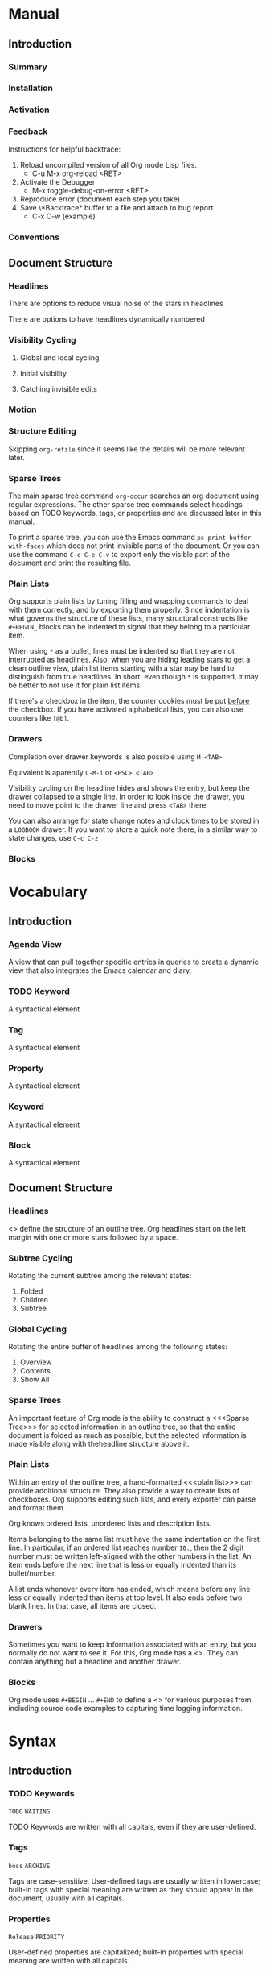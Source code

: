 
* Manual
** Introduction
*** Summary
*** Installation
*** Activation
*** Feedback
Instructions for helpful backtrace:
 1. Reload uncompiled version of all Org mode Lisp files.
    - C-u M-x org-reload <RET>
 2. Activate the Debugger
    - M-x toggle-debug-on-error <RET>
 3. Reproduce error (document each step you take)
 4. Save \*Backtrace* buffer to a file and attach to bug report
    - C-x C-w (example)
*** Conventions
** Document Structure
*** Headlines
There are options to reduce visual noise of the stars in headlines

There are options to have headlines dynamically numbered
*** Visibility Cycling
**** Global and local cycling
**** Initial visibility
**** Catching invisible edits
*** Motion
*** Structure Editing
Skipping ~org-refile~ since it seems like the details will be more
relevant later.
*** Sparse Trees
The main sparse tree command ~org-occur~ searches an org document
using regular expressions. The other sparse tree commands select
headings based on TODO keywords, tags, or properties and are discussed
later in this manual.

To print a sparse tree, you can use the Emacs command
~ps-print-buffer-with-faces~ which does not print invisible parts of
the document. Or you can use the command ~C-c C-e C-v~ to export only
the visible part of the document and print the resulting file.
*** Plain Lists
Org supports plain lists by tuning filling and wrapping commands to
deal with them correctly, and by exporting them properly. Since
indentation is what governs the structure of these lists, many
structural constructs like ~#+BEGIN_~ blocks can be indented to signal
that they belong to a particular item.

When using ~*~ as a bullet, lines must be indented so that they are
not interrupted as headlines. Also, when you are hiding leading stars
to get a clean outline view, plain list items starting with a star may
be hard to distinguish from true headlines. In short: even though ~*~
is supported, it may be better to not use it for plain list items.

If there's a checkbox in the item, the counter cookies must be put
_before_ the checkbox. If you have activated alphabetical lists, you
can also use counters like ~[@b]~.
*** Drawers
Completion over drawer keywords is also possible using ~M-<TAB>~

Equivalent is aparently ~C-M-i~ or ~<ESC> <TAB>~

Visibility cycling on the headline hides and shows the entry, but keep
the drawer collapsed to a single line. In order to look inside the
drawer, you need to move point to the drawer line and press ~<TAB>~
there.

You can also arrange for state change notes and clock times to be
stored in a ~LOGBOOK~ drawer. If you want to store a quick note there,
in a similar way to state changes, use ~C-c C-z~
*** Blocks
* Vocabulary
** Introduction
*** Agenda View
A view that can pull together specific entries in queries to create a
dynamic view that also integrates the Emacs calendar and diary.
*** TODO Keyword
A syntactical element
*** Tag
A syntactical element
*** Property
A syntactical element
*** Keyword
A syntactical element
*** Block
A syntactical element
** Document Structure
*** Headlines
<<<Headline>>> define the structure of an outline tree. Org headlines
start on the left margin with one or more stars followed by a space.
*** Subtree Cycling
Rotating the current subtree among the relevant states:
 1. Folded
 2. Children
 3. Subtree
*** Global Cycling
Rotating the entire buffer of headlines among the following states:
 1. Overview
 2. Contents
 3. Show All
*** Sparse Trees
An important feature of Org mode is the ability to construct a
<<<Sparse Tree>>> for selected information in an outline tree, so that
the entire document is folded as much as possible, but the selected
information is made visible along with theheadline structure above it.
*** Plain Lists
Within an entry of the outline tree, a hand-formatted <<<plain list>>>
can provide additional structure. They also provide a way to create
lists of checkboxes. Org supports editing such lists, and every
exporter can parse and format them.

Org knows ordered lists, unordered lists and description lists.

Items belonging to the same list must have the same indentation on the
first line. In particular, if an ordered list reaches number ~10.~,
then the 2 digit number must be written left-aligned with the other
numbers in the list. An item ends before the next line that is less or
equally indented than its bullet/number.

A list ends whenever every item has ended, which means before any line
less or equally indented than items at top level. It also ends before
two blank lines. In that case, all items are closed.
*** Drawers
Sometimes you want to keep information associated with an entry, but
you normally do not want to see it. For this, Org mode has a
<<<drawer>>>. They can contain anything but a headline and another
drawer.
*** Blocks
Org mode uses ~#+BEGIN~ ... ~#+END~ to define a <<<Block>>> for
various purposes from including source code examples to capturing time
logging information.
* Syntax
** Introduction
*** TODO Keywords
~TODO~
~WAITING~

TODO Keywords are written with all capitals, even if they are
user-defined.
*** Tags
~boss~
~ARCHIVE~

Tags are case-sensitive. User-defined tags are usually written in
lowercase; built-in tags with special meaning are written as they
should appear in the document, usually with all capitals.
*** Properties
~Release~
~PRIORITY~

User-defined properties are capitalized; built-in properties with
special meaning are written with all capitals.
*** Keywords and Blocks
~TITLE~
~BEGIN~ ... ~END~

Keywords and blocks are written in uppercase to enhance their
readability, but you can use lowercase in your Org files.
** Document Structure
*** Headlines
#+BEGIN_SRC org
  ,* Top level headline
  ,** Second level
  ,*** Third level
  ,some text
  ,*** Third level
  ,more text
  ,* Another top level headline
#+END_SRC

*** Unordered List
#+BEGIN_SRC org
  - Example Item 1
  - Example Item 2

  + Other unordered start 1
  + Other unordered start 2

  * Another unordered list 1
  * Another unordered list 2
#+END_SRC

*** Ordered List
#+BEGIN_SRC org
  1. Ordered List Item 1
  2. Ordered List Item 2
  3. Ordered List Item 3

  1) Other Format Item 1
  2) Other Format Item 2

  1. [@20] This item will start at 20
  2. And so this item will number with 21
#+END_SRC

*** Description List
#+BEGIN_SRC org
  - Example :: this is an example of how maybe defining a vocab word
    might look in a description list
  - Triangle :: A 2d shape with 3 straight sides
#+END_SRC

*** Drawers
Drawers look like this:
#+BEGIN_SRC org
  ,** This is a headline
  Still outside the drawer
  :DRAWERNAME:
  This is inside the drawer.
  :END:
  After the drawer
#+END_SRC

*** Blocks
Blocks look like this:
#+BEGIN_SRC org
  Outside of block
  ,#+BEGIN_KEYWORD
    Inside of block

    Please note that the "keyword" can be any word as long as the
    begin and end matches. Some keywords appear to be special. Known
    special keywords are
    - EXAMPLE
    - SRC
  ,#+END_KEYWORD
  After the block
#+END_SRC

* Subject
** Introduction
*** Bug Report
Anything relating to creating a bug report of an org mode session.
*** Org-Buffer
Relating to a buffer that has org-mode turned on.
** Document Structure
*** Headline
Relating to a headline in org-mode
*** Subtree
Anything relating to a headline and all sub headlines branching from
it.
*** Org-Text
Anything relating to any and all text in an Org-Mode enabled buffer.
*** Org-Goto
Anything relating to the command, context, and theoretical mode that
is started when you use the command ~org-goto~
*** Sparse-Tree
Anything related to the creation, navigation and general information
about a Sparse Tree
*** List-Like
Anything relating to all the features that are list like so headings,
plain lists, or tables
*** Todo
Anything relating to the Todo feature that you can use with
headlines.
*** Plain-List
Anything relating to a plain list
*** Drawer
Anything relating to a drawer
*** State-Change
Anything relating to the various ways you can indicate an update or
time stamp a headline in org mode.
*** Block
Anything relating to a Block.
* File Additions
** Introduction
*** Force org mode in Emacs
To turn on Org mode in a file that does not have the extension
'~.org~', make the first line of a file look like this:
#+BEGIN_SRC org
  #    -*- mode: org -*-
#+END_SRC

Which selects Org mode for this buffer no matter what the file's name
is.
** Document Structure
*** Initial Visibility
You can define what the initial global visibility should be for an Org
Buffer on a per-file basis by adding one of the following lines
anywhere in the buffer.
#+BEGIN_SRC org
  ,#+STARTUP: overview
  ,#+STARTUP: content
  ,#+STARTUP: showall
  ,#+STARTUP: show2levels
  ,#+STARTUP: show3levels
  ,#+STARTUP: show4levels
  ,#+STARTUP: show5levels
  ,#+STARTUP: showeverything
#+END_SRC

*** Block Visibility
You can define the visibility of blocks on a per-file basis with
#+BEGIN_SRC org
  ,#+STARTUP: hideblocks
  ,#+STARTUP: showblocks
#+END_SRC

* Modes
* Contexts
** Introduction
*** org-buffer
Indicates commands that work anywhere inside of a buffer where org
mode is turned on.
** Document Structure
*** headline
Any command that only works if point is currently on an org headline.
*** not-table
Any command that is valid anywhere in an org buffer except if it is in
a table.
*** not-list
Any command that is valid anywhere in an org buffer except if it is in
a list
*** sparse-tree
Any command that is valid only after a command that creates a sparse
tree.
*** agenda
Any command that is valid in a buffer displaying an agenda-view
(unsure of exact mode name yet)
*** subtree
Any command that is executed within a subtree in an Org Buffer. This
should be most places in an Org Buffer except for the very top of a
file before the first headline.
*** org-goto
Any command that is executed after the ~org-goto~ command
*** empty-headline
Any command that is executed on a headline that currently only has the
asterisks without any text for the headline.
*** plain-list
Any command that act on items when point is in the first line of an
item-the line with the bullet or number.
*** unfin-drawer
Any command that act when point is in a position as if you are in the
middle of creating a drawer. An "unfinished drawer".
* Commands
** Introduction
*** org-submit-bug-report                                            :inform:
:PROPERTIES:
:Subject:  Bug Report
:Context:  org-buffer
:Description: Puts relevant version information into mail buffer
:Importance: 3
:END:
 - Subject :: Bug Report
 - Function :: inform
 - Context :: org-buffer
 - Description :: Puts relevant version information into mail buffer
 - Importance :: 3
*** org-reload                                                        :start:
:PROPERTIES:
:Subject:  Org-Buffer
:Context:  org-buffer
:Description: Reload all Org Lisp files
:Argument: prefix
:Importance: 3
:END:
 - Subject :: Org-Buffer
 - Function :: start
 - Context :: org-buffer
 - Description :: Reload all Org Lisp files
 - Argument :: plain
 - Importance :: 3
** Document Structure
*** org-cycle                                                         :style:
:PROPERTIES:
:Binding:  <TAB>
:Subject:  Headline
:Context:  headline
:Description: Cycle through headline visibility options
:Importance: 1
:END:
 - Binding :: <TAB>
 - Subject :: Headline
 - Function :: style
 - Context :: headline
 - Description :: Cycle through headline visibility options
 - Importance :: 1
*** org-global-cycle                                                  :style:
:PROPERTIES:
:Binding:  S-<TAB>
:Subject:  Headline
:Context:  not-table
:Description: Rotate the entire buffer among the global states
:Importance: 2
:END:
 - Binding :: S-<TAB>
 - Subject :: Headline
 - Function :: style
 - Context :: not-table
 - Description :: Rotate the entire buffer among the global states
 - Importance :: 2
 - Argument :: numeric

When called with a numeric prefix argument N, view contents only up to
headlines of level N.
*** org-global-cycle                                                  :style:
:PROPERTIES:
:Binding:  C-u <TAB>
:Subject:  Headline
:Context:  headline
:Description: Rotate the entire buffer among the global states
:Importance: 3
:END:
 - Binding :: C-u <TAB>
 - Subject :: Headline
 - Function :: style
 - Context :: not-list
 - Description :: Rotate the entire buffer among the global states
 - Importance :: 3
*** org-set-startup-visibility                                        :style:
:PROPERTIES:
:Binding:  C-u C-u <TAB>
:Subject:  Headline
:Context:  org-buffer
:Description: Switch back to the startup visibility of the buffer
:Importance: 2
:END:
 - Binding :: C-u C-u <TAB>
 - Subject :: Headline
 - Function :: style
 - Context :: org-buffer
 - Description :: Switch back to the startup visibility of the buffer
 - Importance :: 2
*** outline-show-all                                                  :style:
:PROPERTIES:
:Binding:  C-u C-u C-u <TAB>
:Subject:  Headline
:Context:  org-buffer
:Description: Show all, including drawers
:Importance: 4
:END:
 - Binding :: C-u C-u C-u <TAB>
 - Subject :: Headline
 - Function :: style
 - Context :: org-buffer
 - Description :: Show all, including drawers
 - Importance :: 4
*** org-reveal                                                       :inform:
:PROPERTIES:
:Binding:  C-c C-r
:Subject:  Subtree
:Context:  sparse-tree
:Description: Reveal subtree of headline in sparse tree
:Importance: 4
:END:
 - Binding :: C-c C-r
 - Subject :: Headline
 - Function :: inform
 - Context :: sparse-tree
 - Description :: Reveal hierarchy of headline in sparse tree
 - Importance :: 4

Reveal context around point, showing the current entry, the following
headline and the hierarchy above.
*** org-reveal                                                       :inform:
:PROPERTIES:
:Binding:  C-c C-r
:Subject:  Subtree
:Context:  sparse-tree
:Description: Reveal subtree of headline in sparse tree
:Importance: 4
:END:
 - Binding :: C-c C-r
 - Subject :: Headline
 - Function :: inform
 - Context :: agenda
 - Description :: Reveal tree path of headline in sparse tree
 - Importance :: 4

Reveal context around point, showing the current entry, the following
headline and the hierarchy above.
*** outline-show-branches                                            :inform:
:PROPERTIES:
:Binding:  C-c C-k
:Subject:  Subtree
:Context:  headline
:Description: Expose all the headlines of the subtree, not body
:Importance: 3
:END:
 - Binding :: C-c C-k
 - Subject :: Subtree
 - Function :: inform
 - Context :: subtree
 - Description :: Expose all the headlines of the subtree, not body
 - Importance :: 3
*** outline-show-children                                            :inform:
:PROPERTIES:
:Binding:  C-c <TAB>
:Subject:  Subtree
:Context:  subtree
:Description: Expose all direct chilren of the subtree
:Importance: 3
:Argument: numeric
:END:
 - Binding :: C-c <TAB>
 - Subject :: Subtree
 - Function :: inform
 - Context :: subtree
 - Description :: Expose all direct chilren of the subtree
 - Importance :: 3
 - Argument :: numeric

With a numeric prefix argument N, expose all children down to level
N.
*** org-tree-to-indirect-buffer                           :inform:edit:style:
:PROPERTIES:
:Binding:  C-c C-x b
:Subject:  Subtree
:Context:  subtree
:Description: Show the current subtree in an indirect buffer
:Importance: 5
:Argument: numeric, plain
:END:
 - Binding :: C-c C-x b
 - Subject :: Subtree
 - Function :: inform:edit:style:
 - Context :: subtree
 - Description :: Show the current subtree in an indirect buffer
 - Importance :: 5
 - Argument :: numeric, plain

With a numeric prefix argument N, go up to level N and then take that
tree. If N is negative then go up that many levels. With a plain
argument, do not remove the previously used indirect buffer.
*** org-copy-visible                                               :remember:
:PROPERTIES:
:Binding:  C-c C-x v
:Subject:  Org-Text
:Context:  region
:Description: Copy the _visible_ text in region into kill ring
:Importance: 2
:END:
 - Binding :: C-c C-x v
 - Subject :: Org-Text
 - Function :: remember
 - Context :: region
 - Description :: Copy the _visible_ text in region into kill ring
 - Importance :: 2
*** org-set-startup-visibility                                        :style:
:PROPERTIES:
:Binding:  C-u C-u <TAB>
:Subject:  Headline
:Context:  org-buffer
:Description: Switch back to startup visibility of org buffer
:Importance: 2
:END:
 - Binding :: C-u C-u <TAB>
 - Subject :: Headline
 - Function :: style
 - Context :: org-buffer
 - Description :: Switch back to startup visibility of org buffer
 - Importance :: 2
*** org-next-visible-heading                                            :nav:
:PROPERTIES:
:Binding:  C-c C-n
:Subject:  Headline
:Context:  org-buffer
:Description: Next headline
:Importance: 1
:END:
 - Binding :: C-c C-n
 - Subject :: Headline
 - Function :: nav
 - Context :: org-buffer
 - Description :: Next headline
 - Importance :: 1
*** org-previous-visible-heading                                        :nav:
:PROPERTIES:
:Binding:  C-c C-p
:Subject:  Headline
:Context:  org-buffer
:Description: Previous headline
:Importance: 1
:END:
 - Binding :: C-c C-p
 - Subject :: Headline
 - Function :: nav
 - Context :: org-buffer
 - Description :: Previous headline
 - Importance :: 1
*** org-forward-heading-same-level                                      :nav:
:PROPERTIES:
:Binding:  C-c C-f
:Subject:  Headline
:Context:  org-buffer
:Description: Next headline same level
:Importance: 1
:END:
 - Binding :: C-c C-f
 - Subject :: Headline
 - Function :: nav
 - Context :: org-buffer
 - Description :: Next headline same level
 - Importance :: 1
*** org-backward-heading-same-level                                     :nav:
:PROPERTIES:
:Binding:  C-c C-b
:Subject:  Headline
:Context:  org-buffer
:Description: Previous headline same level
:Importance: 1
:END:
 - Binding :: C-c C-b
 - Subject :: Headline
 - Function :: nav
 - Context :: org-buffer
 - Description :: Previous headline same level
 - Importance :: 1
*** outline-up-heading                                                  :nav:
:PROPERTIES:
:Binding:  C-c C-u
:Subject:  Headline
:Context:  org-buffer
:Description: Backward to higher level headline
:Importance: 1
:END:
 - Binding :: C-c C-u
 - Subject :: Headline
 - Function :: nav
 - Context :: org-buffer
 - Description :: Backward to higher level headline
 - Importance :: 1
*** org-goto                                                          :start:
:PROPERTIES:
:Binding:  C-c C-j
:Subject:  Org-Goto
:Context:  org-buffer
:Description: Jump without changing current outline visibility
:Importance: 3
:END:
 - Binding :: C-c C-j
 - Subject :: Org-Goto
 - Function :: start
 - Context :: org-buffer
 - Description :: Jump without changing current outline visibility
 - Importance :: 3

After command, if variable ~org-goto-auto-isearch~ is turned on
(default) then typing any visible character will start an isearch in
the file for where to go
*** OG Cycle Visibility                                               :style:
:PROPERTIES:
:Binding:  <TAB>
:Subject:  Headline
:Context:  org-goto
:Description: Cycle visibility
:Importance: 3
:END:
 - Binding :: <TAB>
 - Subject :: Headline
 - Function :: style
 - Context :: org-goto
 - Description :: Cycle visibility
 - Importance :: 3
*** OG Next Visible Headline                                            :nav:
:PROPERTIES:
:Binding:  <DOWN>
:Subject:  Headling
:Context:  org-goto
:Description: Next visible headline
:Importance: 3
:END:
 - Binding :: <DOWN>
 - Subject :: Headling
 - Function :: nav
 - Context :: org-goto
 - Description :: Next visible headline
 - Importance :: 3
*** OG Prev Visible Headline                                            :nav:
:PROPERTIES:
:Binding:  <UP>
:Subject:  Headline
:Context:  org-goto
:Description: Previous visible headline
:Importance: 3
:END:
 - Binding :: <UP>
 - Subject :: Headline
 - Function :: nav
 - Context :: org-goto
 - Description :: Previous visible headline
 - Importance :: 3
*** OG Select Location                                                  :nav:
:PROPERTIES:
:Binding:  <RET>
:Subject:  Headline
:Context:  org-goto
:Description: Select this location
:Importance: 3
:END:
 - Binding :: <RET>
 - Subject :: Headline
 - Function :: nav
 - Context :: org-goto
 - Description :: Select this location
 - Importance :: 3
*** OG Sparse Tree                                                    :start:
:PROPERTIES:
:Binding:  /
:Subject:  Sparse-Tree
:Context:  org-goto
:Description: Do a Sparse-tree search
:Importance: 4
:END:
 - Binding :: /
 - Subject :: Sparse-Tree
 - Function :: start
 - Context :: org-goto
 - Description :: Do a Sparse-tree search
 - Importance :: 4
*** OG Next Visible Headline                                            :nav:
:PROPERTIES:
:Binding:  n
:Subject:  Headline
:Context:  org-goto
:Description: Next visible headline
:Importance: 4
:END:
 - Binding :: n
 - Subject :: Headline
 - Function :: nav
 - Context :: org-goto
 - Description :: Next visible headline
 - Importance :: 4

Works if you turn off variable ~org-goto-auto-isearch~
*** OG Prev Visible Headline                                            :nav:
:PROPERTIES:
:Binding:  p
:Subject:  Headline
:Context:  org-goto
:Description: Previous visible headline
:Importance: 4
:END:
 - Binding :: p
 - Subject :: Headline
 - Function :: nav
 - Context :: org-goto
 - Description :: Previous visible headline
 - Importance :: 4

Works if you turn off variable ~org-goto-auto-isearch~
*** OG Next Headline Same                                               :nav:
:PROPERTIES:
:Binding:  f
:Subject:  Headline
:Context:  org-goto
:Description: Next headline same level
:Importance: 4
:END:
 - Binding :: f
 - Subject :: Headline
 - Function :: nav
 - Context :: org-goto
 - Description :: Next headline same level
 - Importance :: 4

Works if you turn off variable ~org-goto-auto-isearch~
*** OG Prev Headline Same                                               :nav:
:PROPERTIES:
:Binding:  b
:Subject:  Headline
:Context:  org-goto
:Description: Previous headline same level
:Importance: 4
:END:
 - Binding :: b
 - Subject :: Headline
 - Function :: nav
 - Context :: org-goto
 - Description :: Previous headline same level
 - Importance :: 4

Works if you turn off variable ~org-goto-auto-isearch~
*** OG Headline Up                                                      :nav:
:PROPERTIES:
:Binding:  u
:Subject:  Headline
:Context:  org-goto
:Description: One level up
:Importance: 4
:END:
 - Binding :: u
 - Subject :: Headline
 - Function :: nav
 - Context :: org-goto
 - Description :: One level up
 - Importance :: 4

Works if you turn off variable ~org-goto-auto-isearch~
*** OG Digit                                                          :style:
:PROPERTIES:
:Binding:  0 <THRU> 9
:Subject:  Command
:Context:  org-goto
:Description: Digit argument
:Importance: 5
:END:
 - Binding :: 0 <THRU> 9
 - Subject :: Command
 - Function :: style
 - Context :: org-goto
 - Description :: Digit argument
 - Importance :: 5

Works if you turn off variable ~org-goto-auto-isearch~
*** OG Quit                                                            :stop:
:PROPERTIES:
:Binding:  q
:Subject:  Org-Goto
:Context:  org-goto
:Description: quit
:Importance: 3
:END:
 - Binding :: q
 - Subject :: Org-Goto
 - Function :: stop
 - Context :: org-goto
 - Description :: quit
 - Importance :: 3

Works if you turn off variable ~org-goto-auto-isearch~
*** org-meta-return                                                     :add:
:PROPERTIES:
:Binding:  M-<RET>
:Subject:  List-Like
:Context:  org-buffer
:Description: Insert a new headline, item or row
:Importance: 1
:Argument: plain, double
:END:
 - Binding :: M-<RET>
 - Subject :: List-Like
 - Function :: add
 - Context :: org-buffer
 - Description :: Insert a new headline, item or row
 - Importance :: 1
 - Argument :: plain, double

If the command is used at the _beginning_ of a line, and if there is a
headline or a plain list item at point, the new headline/item is created
_before_ the current line. When used at the beginning of a regular
line of text, turn that line into a headline.

When this command is used in the middle of a line, the line is split
and the rest of the line becomes the new item or headline. If you do
not want the line to be split, customize ~org-M-RET-may-split-line~

Calling the command with a plain prefix unconditionally inserts a new
headline at the end of the current subtree, thus preserving its
contents. With a double prefix, the new headline is created at the end
of the parent subtree instead.
*** org-insert-heading-respect-content                                  :add:
:PROPERTIES:
:Binding:  C-<RET>
:Subject:  Headline
:Context:  org-buffer
:Description: Insert a new headline at end of current subtree
:Importance: 1
:END:
 - Binding :: C-<RET>
 - Subject :: Headline
 - Function :: add
 - Context :: org-buffer
 - Description :: Insert a new headline at end of current subtree
 - Importance :: 1
*** org-insert-todo-heading                                             :add:
:PROPERTIES:
:Binding:  M-S-<RET>
:Subject:  Todo
:Context:  org-buffer
:Description: Insert new TODO entry at same current level
:Importance: 3
:END:
 - Binding :: M-S-<RET>
 - Subject :: Todo
 - Function :: add
 - Context :: org-buffer
 - Description :: Insert new TODO entry at same current level
 - Importance :: 3

See also the variable ~org-treat-insert-todo-heading-as-state-change~
*** org-insert-todo-heading-respect-content                             :add:
:PROPERTIES:
:Binding:  C-S-<RET>
:Subject:  Todo
:Context:  org-buffer
:Description: Insert new Todo with same as current level
:Importance: 3
:END:
 - Binding :: C-S-<RET>
 - Subject :: Todo
 - Function :: add
 - Context :: org-buffer
 - Description :: Insert new Todo with same as current level
 - Importance :: 3
*** org-cycle                                                          :edit:
:PROPERTIES:
:Binding:  <TAB>
:Subject:  Headline
:Context:  empty-headline
:Description: When empty, change headline level
:Importance: 1
:END:
 - Binding :: <TAB>
 - Subject :: Headline
 - Function :: edit
 - Context :: empty-headline
 - Description :: When empty, change headline level
 - Importance :: 1

In a new entry with no text yet, the first ~<TAB>~ demotes the entry
to become a child of the previous one. The next ~<TAB>~ makes it a
parent, and so on, all the way to top level. Yet another ~<TAB>~, and
you are back to the initial level.
*** org-do-promote                                                :edit:move:
:PROPERTIES:
:Binding:  M-<LEFT>
:Subject:  Headline
:Context:  not-table
:Description: Promote current heading by one level
:Importance: 1
:END:
 - Binding :: M-<LEFT>
 - Subject :: Headline
 - Function :: edit:move
 - Context :: headline
 - Description :: Promote current heading by one level
 - Importance :: 1

When there is an active region-i.e., when Transient Mark mode is
active-promotion and demotion work on all headlines in the region. To
select a region of headlines, it is best to place both point and mark
at the beginning of a line, mark at the beginning of the first
headline, and point at the line just after the last headline to change
*** org-do-demote                                                 :edit:move:
:PROPERTIES:
:Binding:  M-<RIGHT>
:Subject:  Headline
:Context:  headline
:Description: Demote current headling by one level
:Importance: 1
:END:
 - Binding :: M-<RIGHT>
 - Subject :: Headline
 - Function :: edit:move
 - Context :: headline
 - Description :: Demote current headling by one level
 - Importance :: 1

When there is an active region-i.e., when Transient Mark mode is
active-promotion and demotion work on all headlines in the region. To
select a region of headlines, it is best to place both point and mark
at the beginning of a line, mark at the beginning of the first
headline, and point at the line just after the last headline to change
*** org-promote-subtree                                           :edit:move:
:PROPERTIES:
:Binding:  M-S-<LEFT>
:Subject:  Subtree
:Context:  subtree
:Description: Promote current subtree one level
:Importance: 1
:END:
 - Binding :: M-S-<LEFT>
 - Subject :: Subtree
 - Function :: edit:move
 - Context :: subtree
 - Description :: Promote current subtree one level
 - Importance :: 1
*** org-demote-subtree                                            :edit:move:
:PROPERTIES:
:Binding:  M-S-<RIGHT>
:Subject:  Subtree
:Context:  subtree
:Description: Demote current subtree one level
:Importance: 1
:END:
 - Binding :: M-S-<RIGHT>
 - Subject :: Subtree
 - Function :: edit:move
 - Context :: subtree
 - Description :: Demote current subtree one level
 - Importance :: 1
*** org-move-subtree-up                                                :move:
:PROPERTIES:
:Binding:  M-<UP>
:Subject:  Subtree
:Context:  subtree
:Description: Move subtree up
:Importance: 1
:END:
 - Binding :: M-<UP>
 - Subject :: Subtree
 - Function :: move
 - Context :: subtree
 - Description :: Move subtree up
 - Importance :: 1

I.e., swap with previous subtree of same level
*** org-move-subtree-down                                              :move:
:PROPERTIES:
:Binding:  M-<DOWN>
:Subject:  Subtree
:Context:  subtree
:Description: Move subtree down
:Importance: 1
:END:
 - Binding :: M-<DOWN>
 - Subject :: Subtree
 - Function :: move
 - Context :: subtree
 - Description :: Move subtree down
 - Importance :: 1

I.e., swap with next subtree of same level.
*** org-mark-subtree                                                   :mark:
:PROPERTIES:
:Binding:  C-c @
:Subject:  Subtree
:Context:  subtree
:Description: Mark subtree at point
:Importance: 2
:END:
 - Binding :: C-c @
 - Subject :: Subtree
 - Function :: mark
 - Context :: subtree
 - Description :: Mark subtree at point
 - Importance :: 2

Hitting repeatedly marks subsequent subtrees of the same level as the
marked subtree.
*** org-cut-subtree                                         :delete:remember:
:PROPERTIES:
:Binding:  C-c C-x C-w
:Subject:  Subtree
:Context:  subtree
:Description: Kill subtree
:Importance: 2
:Argument: numeric
:END:
 - Binding :: C-c C-x C-w
 - Subject :: Subtree
 - Function :: delete:remember
 - Context :: subtree
 - Description :: Kill subtree
 - Importance :: 2
 - Argument :: numeric

I.e., remove it from buffer but save in kill ring. With a numeric
prefix argument N, kill N sequential subtrees
*** org-copy-subtree                                               :remember:
:PROPERTIES:
:Binding:  C-c C-x M-w
:Subject:  Subtree
:Context:  subtree
:Description: Copy subtree to kill ring
:Importance: 2
:Argument: numeric
:END:
 - Binding :: C-c C-x M-w
 - Subject :: Subtree
 - Function :: remember
 - Context :: subtree
 - Description :: Copy subtree to kill ring
 - Importance :: 2
 - Argument :: numeric

With a numeric prefix argument N, copy the N sequential subtrees.
*** org-paste-subtree                                                :recall:
:PROPERTIES:
:Binding:  C-c C-x C-y
:Subject:  Subtree
:Context:  subtree
:Description: Yank subtree from kill ring
:Importance: 2
:Argument: numeric
:END:
 - Binding :: C-c C-x C-y
 - Subject :: Subtree
 - Function :: recall
 - Context :: subtree
 - Description :: Yank subtree from kill ring
 - Importance :: 2
 - Argument :: numeric

This does modify the level of the subtree to make sure the tree fits
in nicely at the yank position. The yank level can also be specified
with a numeric prefix argument, or by yanking after a headline marker
like '****'.
*** org-yank                                                         :recall:
:PROPERTIES:
:Binding:  C-y
:Subject:  Subtree
:Context:  org-buffer
:Description: yanks text and can be clever about subtrees
:Importance: 1
:Argument: plain
:END:
 - Binding :: C-y
 - Subject :: Subtree
 - Function :: recall
 - Context :: org-buffer
 - Description :: yanks text and can be clever about subtrees
 - Importance :: 1
 - Argument :: plain

Depending on the variables ~org-yank-adjusted-subtrees~ and
~org-yank-folded-subtrees~, Org's internal ~yank~ command pastes
subtrees folded and in a clever way, using the same command as
~org-paste-subtree~. With the default settings, no level adjustment
takes place, but the yanked tree is folded unless doing so would
swallow text previously visible. Any prefix argument to this command
forces a normal ~yank~ to be executed, with the prefix passed along. A
good way to force a normal yank is ~C-u C-y~. If you use ~yank-pop~
after a yank, it yanks previous kill items plainly, without adjustment
and folding.
*** org-clone-subtree-with-time-shift                            :recall:add:
:PROPERTIES:
:Binding:  C-c C-x c
:Subject:  Subtree
:Context:  subtree
:Description: Clone subtree by making sibling copies
:Importance: 2
:Argument: plain
:END:
 - Binding :: C-c C-x c
 - Subject :: Subtree
 - Function :: recall:add
 - Context :: subtree
 - Description :: Clone subtree by making sibling copies
 - Importance :: 2
 - Argument :: plain

Clone a subtree by making a number of sibling copies of it. You are
prompted for the number of copies to make, and you can also specify if
any timestamps in the entry should be shifted. This can be useful, for
example, to create a number of tasks related to a series of lectures
to prepare. For more details, see the docstring of this command.

To disable timestamp shift, you can call the function with a plain
argument.
*** org-sort                                                      :edit:move:
:PROPERTIES:
:Binding:  C-c ^
:Subject:  Subtree
:Context:  subtree
:Description: Sort immediate children of current headline
:Importance: 2
:Argument: plain
:END:
 - Binding :: C-c ^
 - Subject :: Subtree
 - Function :: edit:move
 - Context :: subtree
 - Description :: Sort immediate children of current headline
 - Importance :: 2
 - Argument :: plain

Sort same-level entries. When there is an active region, all entries
in the region are sorted. Otherwise the children of the current
headline are sorted. The command prompts for the sorting method, which
can be alphabetically, numerically, by time-first timestamp with
active preferred, creation time, scheduled time, deadline time-by
priority, by TODO Keyword-in the sequence the keywords have been
defined in the setup-or by the value of a property. Reverse sorting is
possible as well. You can also supply your own functions to extract
the sorting key. With a plain prefix, sorting is case-sensitive.
*** org-narrow-to-subtree                                             :style:
:PROPERTIES:
:Binding:  C-x n s
:Subject:  Subtree
:Context:  subtree
:Description: Narrow buffer to current subtree
:Importance: 4
:END:
 - Binding :: C-x n s
 - Subject :: Subtree
 - Function :: style
 - Context :: subtree
 - Description :: Narrow buffer to current subtree
 - Importance :: 4
*** org-narrow-to-block                                               :style:
:PROPERTIES:
:Binding:  C-x n b
:Subject:  Block
:Context:  block
:Description: Narrow buffer to current block
:Importance: 5
:END:
 - Binding :: C-x n b
 - Subject :: Block
 - Function :: style
 - Context :: block
 - Description :: Narrow buffer to current block
 - Importance :: 5
*** widen                                                              :stop:
:PROPERTIES:
:Binding:  C-x n w
:Subject:  Narrow
:Context:  narrow
:Description: Widen buffer to remove narrowing
:Importance: 3
:END:
 - Binding :: C-x n w
 - Subject :: Narrow
 - Function :: stop
 - Context :: narrow
 - Description :: Widen buffer to remove narrowing
 - Importance :: 3
*** org-toggle-heading                                           :start:stop:
:PROPERTIES:
:Binding:  C-c *
:Subject:  Headline
:Context:  org-buffer
:Description: Turn normal line into headline or vice versa
:Importance: 2
:END:
 - Binding :: C-c *
 - Subject :: Headline
 - Function :: start:stop
 - Context :: org-buffer
 - Description :: Turn normal line into headline or vice versa
 - Importance :: 2

Turn a normal line or plain list item into a headline-so that it
becomes a subheading at its location. Also turn a headline into a
normal line by removing the stars. If there is an active region, turn
all lines in the region into headlines. If the first line in the
region was an item, turn only the item lines into headlines. Finally,
if the first line is a headline, remove the stars from all headlines
in the region.
*** org-sparse-tree                                                   :start:
:PROPERTIES:
:Binding:  C-c /
:Subject:  Sparse Tree
:Context:  org-buffer
:Description: prompts to select sparse tree command
:Importance: 3
:END:
 - Binding :: C-c /
 - Subject :: Sparse Tree
 - Function :: start
 - Context :: org-buffer
 - Description :: prompts to select sparse tree command
 - Importance :: 3
*** org-occur                                                          :edit:
:PROPERTIES:
:Binding:  C-c / r OR C-c / /
:Subject:  Sparse Tree
:Context:  org-buffer
:Description: sparse tree via regex
:Importance: 3
:Argument: plain
:END:
 - Binding :: C-c / r OR C-c / /
 - Subject :: Sparse Tree
 - Function :: edit
 - Context :: org-buffer
 - Description :: sparse tree via regex
 - Importance :: 3
 - Argument :: plain

Prompts for a regexp and shows a sparse tree with all matches. If the
match is in a headline, the headline is made visible. If the match is
in the body of an entry, headline and body are made visible. In order
to provide minimal context, also the full hierarchy of headlines above
the match is shown, as well as the headline following the match. Each
match is also highlighted; the highlights disappear when the buffer is
changed by an editing command, or by pressing ~C-c C-c~.

When called with a ~C-u~ prefix argument, previous highlights are
kept, so several calls to this command can be stacked.
*** next-error                                                          :nav:
:PROPERTIES:
:Binding:  M-g n OR M-g M-n
:Subject:  Sparse Tree
:Context:  sparse-tree
:Description: Jump to next sparse tree match in this buffer
:Importance: 3
:END:
 - Binding :: M-g n OR M-g M-n
 - Subject :: Sparse Tree
 - Function :: nav
 - Context :: sparse-tree
 - Description :: Jump to next sparse tree match in this buffer
 - Importance :: 3
*** previous-error                                                      :nav:
:PROPERTIES:
:Binding:  M-g p OR M-g M-p
:Subject:  Sparse Tree
:Context:  sparse-tree
:Description: Jump to previous sparse tree match in this buffer
:Importance: 3
:END:
 - Binding :: M-g p OR M-g M-p
 - Subject :: Sparse Tree
 - Function :: nav
 - Context :: sparse-tree
 - Description :: Jump to previous sparse tree match in this buffer
 - Importance :: 3
*** ps-print-buffer-with-faces                                     :remember:
:PROPERTIES:
:Subject:  Sparse Tree
:Context:  sparse-tree
:Description: Generate and print PostScript image of buffer
:Importance: 5
:END:
 - Subject :: Sparse Tree
 - Function :: remember
 - Context :: sparse-tree
 - Description :: Generate and print PostScript image of buffer
 - Importance :: 5
*** org-cycle                                                         :style:
:PROPERTIES:
:Binding:  <TAB>
:Subject:  Plain-List
:Context:  plain-list
:Description: Items can be folded just like headline levels
:Importance: 3
:END:
 - Binding :: <TAB>
 - Subject :: Plain-List
 - Function :: style
 - Context :: plain-list
 - Description :: Items can be folded just like headline levels
 - Importance :: 3

Items can be folded just like headline levels. Normally this works
only if point is on a plain list item. For more details, see the
variable ~org-cycle-include-plain-lists~. In a new item with no text
yet, the first ~<TAB>~ demotes the item to become a child of the
previous one. Subsequent ~<TAB>~'s move the item to meaninful levels
in the list and eventually get it back to its initial position
*** org-insert-heading                                                  :add:
:PROPERTIES:
:Binding:  M-<RET>
:Subject:  Plain-List
:Context:  plain-list
:Description: Insert new item at current level
:Importance: 2
:Argument: plain
:END:
 - Binding :: M-<RET>
 - Subject :: Plain-List
 - Function :: add
 - Context :: plain-list
 - Description :: Insert new item at current level
 - Importance :: 2
 - Argument :: plain

With a prefix argument, force a new heading. If this command is used
in the middle of an item, that item is _split_ in two, and the second
part becomes the new item. If this command is executed _before item's
body_, the new item is created _before_ the current one.
*** org-insert-todo-heading                                             :add:
:PROPERTIES:
:Binding:  M-S-<RET>
:Subject:  Plain-List
:Context:  plain-list
:Description: Insert a new item with a checkbox
:Importance: 3
:END:
 - Binding :: M-S-<RET>
 - Subject :: Plain-List
 - Function :: add
 - Context :: plain-list
 - Description :: Insert a new item with a checkbox
 - Importance :: 3
*** org-previous-item                                                   :nav:
:PROPERTIES:
:Binding:  S-<UP>
:Subject:  Plain-List
:Context:  plain-list
:Description: Move to beginning of previousitem
:Importance: 2
:END:
 - Binding :: S-<UP>
 - Subject :: Plain-List
 - Function :: nav
 - Context :: plain-list
 - Description :: Move to beginning of previousitem
 - Importance :: 2
*** org-next-item                                                       :nav:
:PROPERTIES:
:Binding:  S-<DOWN>
:Subject:  Plain-List
:Context:  plain-list
:Description: Move to beginning of next item
:Importance: 2
:END:
 - Binding :: S-<DOWN>
 - Subject :: Plain-List
 - Function :: nav
 - Context :: plain-list
 - Description :: Move to beginning of next item
 - Importance :: 2
*** org-backward-paragraph                                              :nav:
:PROPERTIES:
:Binding:  C-<UP>
:Subject:  Org-Text
:Context:  org-buffer
:Description: Move backward by a paragraph, or equivalent, unit
:Importance: 3
:Argument: numeric
:END:
 - Binding :: C-<UP>
 - Subject :: Org-Text
 - Function :: nav
 - Context :: org-buffer
 - Description :: Move backward by a paragraph, or equivalent, unit
 - Importance :: 3
 - Argument :: numeric

With argument ARG, do it ARG times;
a negative argument ARG = -N means move forward N paragraphs.

The function moves point between two structural elements (paragraphs,
tables, lists, etc.).

It also provieds the following special moves for convenience:

 - on a table or a property drawer, move to its beginning;
 - on comment, example, export, source and verse blocks, stop at blank
   lines;
 - skip consecutive clocks, diary S-exps, and keywords.
*** org-forward-paragraph                                               :nav:
:PROPERTIES:
:Binding:  C-<DOWN>
:Subject:  org-text
:Context:  org-buffer
:Description: Move forward by a paragraph, or equivalent, unit
:Importance: 3
:Argument: numeric
:END:
 - Binding :: C-<DOWN>
 - Subject :: org-text
 - Function :: nav
 - Context :: org-buffer
 - Description :: Move forward by a paragraph, or equivalent, unit
 - Importance :: 3
 - Argument :: numeric

With an argument ARG, do it ARG times;
a negative argument ARG = -N means move backward N paragraphs

The function moves point between two structural elements (paragraphs,
tables, lists, etc.).

It also provieds the following special moves for convenience:

 - on a table or a property drawer, move to its beginning;
 - on comment, example, export, source and verse blocks, stop at blank
   lines;
 - skip consecutive clocks, diary S-exps, and keywords.
*** org-move-item-up                                                   :move:
:PROPERTIES:
:Binding:  M-<UP>
:Subject:  Plain-List
:Context:  plain-list
:Description: Move item at point up
:Importance: 1
:END:
 - Binding :: M-<UP>
 - Subject :: Plain-List
 - Function :: move
 - Context :: plain-list
 - Description :: Move item at point up
 - Importance :: 1
*** org-move-item-down                                                 :move:
:PROPERTIES:
:Binding:  M-<DOWN>
:Subject:  Plain-List
:Context:  plain-list
:Description: Move item at point down
:Importance: 1
:END:
 - Binding :: M-<DOWN>
 - Subject :: Plain-List
 - Function :: move
 - Context :: plain-list
 - Description :: Move item at point down
 - Importance :: 1
*** org-outdent-item                                                   :move:
:PROPERTIES:
:Binding:  M-<LEFT>
:Subject:  Plain-List
:Context:  plain-list
:Description: Outdent a local list item, but not its children
:Importance: 1
:END:
 - Binding :: M-<LEFT>
 - Subject :: Plain-List
 - Function :: move
 - Context :: plain-list
 - Description :: Outdent a local list item, but not its children
 - Importance :: 1

If a region is active, all items inside will be moved.
*** org-indent-item                                                    :move:
:PROPERTIES:
:Binding:  M-<RIGHT>
:Subject:  Plain-List
:Context:  plain-list
:Description: Indent a local list item, but not its children
:Importance: 1
:END:
 - Binding :: M-<RIGHT>
 - Subject :: Plain-List
 - Function :: move
 - Context :: plain-list
 - Description :: Indent a local list item, but not its children
 - Importance :: 1
*** org-outdent-item-tree                                              :move:
:PROPERTIES:
:Binding:  M-S-<LEFT>
:Subject:  Plain-List
:Context:  plain-list
:Description: Outdent a local list item including its children
:Importance: 1
:END:
 - Binding :: M-S-<LEFT>
 - Subject :: Plain-List
 - Function :: move
 - Context :: plain-list
 - Description :: Outdent a local list item including its children
 - Importance :: 1

If a region is active, all items inside will be moved.

Initially, the item tree is selected based on current
indentation. When these commands are executed several times in direct
succession, the initially selected region is used, even if the new
indentation would imply a different hierarchy. To use the new
hierarcy, break the command chain by moving point.

As a special case, using this command on the very first item of a list
moves the whole list. This behavior can be disabled by configuring
~org-list-automatic-rules~. The global indentation of a list has no
influence on the text _after_ the list.
*** org-indent-item-gree                                               :move:
:PROPERTIES:
:Binding:  M-S-<RIGHT>
:Subject:  Plain-List
:Context:  plain-list
:Description: Indent a local list item including its children
:Importance: 1
:END:
 - Binding :: M-S-<RIGHT>
 - Subject :: Plain-List
 - Function :: move
 - Context :: plain-list
 - Description :: Indent a local list item including its children
 - Importance :: 1

If a region is active, all items inside will be moved.

Initially, the item tree is selected based on current
indentation. When these commands are executed several times in direct
succession, the initially selected region is used, even if the new
indentation would imply a different hierarchy. To use the new
hierarcy, break the command chain by moving point.

As a special case, using this command on the very first item of a list
moves the whole list. This behavior can be disabled by configuring
~org-list-automatic-rules~. The global indentation of a list has no
influence on the text _after_ the list.
*** org-ctrl-c-ctrl-c                                                 :style:
:PROPERTIES:
:Binding:  C-c C-c
:Subject:  Plain-List
:Context:  plain-list
:Description: Verify bullets and indentation consistency
:Importance: 3
:END:
 - Binding :: C-c C-c
 - Subject :: Plain-List
 - Function :: style
 - Context :: plain-list
 - Description :: Verify bullets and indentation consistency
 - Importance :: 3
*** org-cycle-list-bullet                                             :style:
:PROPERTIES:
:Binding:  C-c -
:Subject:  Plain-List
:Context:  plain-list
:Description: Cycle through the different itemize bullets
:Importance: 3
:END:
 - Binding :: C-c -
 - Subject :: Plain-List
 - Function :: style
 - Context :: plain-list
 - Description :: Cycle through the different itemize bullets
 - Importance :: 3
*** org-toggle-heading                                           :add:delete:
:PROPERTIES:
:Binding:  C-c *
:Subject:  Headline
:Context:  not-table
:Description: Convert headings to normal text or vice versa
:Importance: 3
:Argument: plain, numeric
:END:
 - Binding :: C-c *
 - Subject :: Headline
 - Function :: add:delete
 - Context :: not-table
 - Description :: Convert headings to normal text or vice versa
 - Importance :: 3
 - Argument :: plain, numeric

With a plain prefix, convert the whole list at point into heading.

In a region:
 - If the first non blank line is a headline, remove the stars from
   all headlines in the region.
 - If it is a normal line, turn each and every normal line (i.e., not
   an heading or an item) in the region into headings. If you want to
   convert only the first line of this region, use one universal
   prefix argument.
 - If it is a plain list item, turn all plain list items into
   headings.

When converting a line into a heading, the number of stars is chosen
such that the lines become children of the current entry. However,
when a numeric prefix argument is given, its value determines the
number of stars to add.
*** org-list-make-subtree                                               :add:
:PROPERTIES:
:Binding:  C-c C-*
:Subject:  Headline
:Context:  plain-list
:Description: Convert the plain list at point into a subtree
:Importance: 4
:END:
 - Binding :: C-c C-*
 - Subject :: Headline
 - Function :: add
 - Context :: plain-list
 - Description :: Convert the plain list at point into a subtree
 - Importance :: 4
*** org-shiftleft                                                     :style:
:PROPERTIES:
:Binding:  S-<LEFT>
:Subject:  Plain-List
:Context:  plain-list
:Description: Switch entire list to previous bullet type
:Importance: 3
:END:
 - Binding :: S-<LEFT>
 - Subject :: Plain-List
 - Function :: style
 - Context :: plain-list
 - Description :: Switch entire list to previous bullet type
 - Importance :: 3
*** org-shiftright                                                    :style:
:PROPERTIES:
:Binding:  S-<RIGHT>
:Subject:  Plain-List
:Context:  plain-list
:Description: Switch entire list to next bullet type
:Importance: 3
:END:
 - Binding :: S-<RIGHT>
 - Subject :: Plain-List
 - Function :: style
 - Context :: plain-list
 - Description :: Switch entire list to next bullet type
 - Importance :: 3
*** org-sort-list                                                      :edit:
:PROPERTIES:
:Binding:  C-c ^
:Subject:  Plain-List
:Context:  plain-list
:Description: Sort list items
:Importance: 2
:END:
 - Binding :: C-c ^
 - Subject :: Plain-List
 - Function :: edit
 - Context :: plain-list
 - Description :: Sort list items
 - Importance :: 2

The cursor may be at any item of the list that should be
sorted. Sublists are not sorted. Checkboxes, if any, are ignored.

Sorting can be alphabetically numerically, by date/time as given by a
time stamp, by property or by priority.

Comparing entries ignores case by default.

The command prompts for the sorting type.

Sorting is done against the visible part of the headlines, it ignores
hidden links.
*** org-insert-drawer                                                   :add:
:PROPERTIES:
:Binding:  C-c C-x d
:Subject:  Drawer
:Context:  org-buffer
:Description: insert a drawer at point
:Importance: 2
:Argument: plain
:END:
 - Binding :: C-c C-x d
 - Subject :: Drawer
 - Function :: add
 - Context :: org-buffer
 - Description :: insert a drawer at point
 - Importance :: 2
 - Argument :: plain

With an active region, this command puts the region inside the
drawer. With a prefix argument, this command calls
~org-insert-property-drawer~ which creates a ~PROPERTIES~ drawer right
below the current headline.
*** org-insert-property-drawer                                    :add:style:
:PROPERTIES:
:Binding:  C-u C-c C-x d
:Subject:  Drawer
:Context:  org-buffer
:Description: Creates a ~PROPERTIES~ drawer below curr headline
:Importance: 4
:END:
 - Binding :: C-u C-c C-x d
 - Subject :: Drawer
 - Function :: add:style
 - Context :: org-buffer
 - Description :: Creates a ~PROPERTIES~ drawer below curr headline
 - Importance :: 4
*** complete-symbol                                                  :recall:
:PROPERTIES:
:Binding:  C-M-i OR M-<TAB> OR <ESC> <TAB>
:Subject:  Drawer
:Context:  unfin-drawer
:Description: Perform completion on the text around point
:Importance: 2
:Argument: plain
:END:
 - Binding :: C-M-i OR M-<TAB> OR <ESC> <TAB>
 - Subject :: Drawer
 - Function :: recall
 - Context :: unfin-drawer
 - Description :: Perform completion on the text around point
 - Importance :: 2
 - Argument :: plain

With a prefix argument, this command does completion within the
collection of symbols listed in the index of the manual for the
language you are using.
*** org-add-note                                                        :add:
:PROPERTIES:
:Binding:  C-c C-z
:Subject:  State-Change
:Context:  subtree
:Description: Add a note to the current entry
:Importance: 4
:END:
 - Binding :: C-c C-z
 - Subject :: State-Change
 - Function :: add
 - Context :: subtree
 - Description :: Add a note to the current entry
 - Importance :: 4
*** org-cycle                                                         :style:
:PROPERTIES:
:Binding:  <TAB>
:Subject:  Block
:Context:  block-begin
:Description: visibility cycling for a block
:Importance: 1
:END:
 - Binding :: <TAB>
 - Subject :: Block
 - Function :: style
 - Context :: block-begin
 - Description :: visibility cycling for a block
 - Importance :: 1
* Variables
** Introduction
*** org-insert-mode-line-in-empty-file                           :files:mode:
Non-nil means insert the first line setting Org mode in empty
files. When the function '~org-mode~' is called interactively in an
empty file, this normally means that the file name does not
automatically trigger Org mode. To ensure that the file will always be
in Org mode in the future, a line enforcing Org mode will be inserted
into the buffer, if this option has been set.
** Document Structure
*** org-footnote-section
Outline headline containing footnote definitions. By default
"Footnotes". Avoid using this title for an ordinary headline it will
behave unusually.
*** org-cycle-separator-lines
Positive number: if this many empty lines or more appears from the end
of a subtree and the following headline then exactly 1 empty line will
appear when subtree is collapsed.

Negative number: If this many empty lines or fewer appears from the
end of a subtree and the following headline then every empty line will
appear when the subtree is collapsed.

When 0: never leave empty lines in collapsed view.
*** org-special-ctrl-a/e
Non-nil means 'C-a' and 'C-e' behave specially in headlines and
items.

When t, 'C-a' will bring back the cursor to the beginning of the
headline text, i.e. after the stars and after a possible TODO
keyword. In an item, this will be the position after bullet and
check-box, if any. When the cursor is already at that position,
another 'C-a' will bring it to the beginning of the line.

'C-e' will jump to the end of the headline, ignoring the presence of
tags in the headline. A second 'C-e' will then jump to the true end of
the line, after any tags. This also means that, when this variable is
non-nil, 'C-e' also will never jump behond the end of the headline of a
folded section, i.e. not after the elipses.

When set to the symbol 'reversed', the first 'C-a' or 'C-e' works
normally, going to the true line boundary first. Only a directly
following, identical keypress will bring the cursor to the special
positions.

This may also be a cons cell where the behavior for 'C-a' and 'C-e' is
set separately.
*** org-special-ctrl-k
Non-nil means 'C-k' will behave specially in headlines.
When nil, 'C-k' will call the default 'kill-line' command.
When t, the following will happen while the cursor is in the headline:

 - When at the beginning of a headline, kill the entire subtree.
 - When in the middle of the headline text, kill the text up to the
   tags.
 - When after the headline text and before the tags, kill all the
   tags.
*** org-ctrl-k-protect-subtree
Non-nil means, do not delete a hidden subtree with 'C-k'.
When set to the symbol 'error', simply throw an error when 'C-k' is
used to kill (part-of) a headline that has hidden text behind it.
Any other non-nil value will result in a query to the user, if it is
OK to kill that hidden subtree. When nil, kill without remorse.
*** org-cycle-global-at-bob
When non nil, cycle globally if cursor is at beginning of buffer and
not at a headline.
*** org-startup-folded
When Emacs first visits an Org file, the global state is set to
'showeverything', i.e., all file content is visible. This can be
configured through this variable.
*** org-agenda-inhibit-startup
Inhibit startup when preparing agenda buffers.
When this variable is t, the initialization of the Org agenda buffers
is inhibited: e.g. the visibility state is not set, the tables are not
re-aligned, etc.
*** org-catch-invisible-edits
Check if in invisible region before inserting or deleting a
character.

See documentation for more details.
*** org-goto-auto-isearch
Non-nil means typing characters in ~org-goto~ starts incremental
search. When nil, you can use these keybindings to navigate the
buffer:
 - q :: Quite the Org Goto interface
 - n :: Go to the next visible headline
 - p :: Go to the previous visible headline
 - f :: Go one headline forward on the same level
 - b :: Go one headline backward on the same level
 - u :: Go one headline up
*** org-goto-interface
Allowed values are:

 - outline :: The interface shows an outline of the relevant file and
   the correct headline is found by moving through the outline or by
   searching with incremental search
 - outline-path-completion :: Headlines in the current buffer are
   offered via completion. This is the interface also used by the
   refile command
*** org-treat-insert-todo-heading-as-state-change
Non-nil means inserting a TODO headline is treated as state change. So
when the command ~M-x org-insert-todo-heading~ is used, state change
logging will apply if appropriate. When nil, the new TODO item will be
inserted directly, and no logging will take place.
*** org-yank-adjusted-subtrees
Non-nil means when yanking subtrees, adjust the level. With this
setting, ~org-paste-subtree~ is used to insert the subtree, see this
function for details.
*** org-yank-folded-subtrees
Non-nil means when yanking subtrees, fold them. If the kill is a
single subtree, or a sequal of subtrees, i.e. if it starts with a
heading and all other headings in it are either children or siblings,
then fold all the subtrees. However, do this only if no text after the
yank would be swallowed into a folded tree by this action.
*** org-agenda-custom-commands
For frequently used sparse trees of specific search strings, you can
use this variable to define fast keyboard access to specific sparse
trees. These commands will then be accessible through the agenda
dispatcher. For example:

#+BEGIN_SRC elisp
  (setq org-atenda-custom-commands
	'(("f" occur-tree "FIXME")))
#+END_SRC

defines the key 'f' as a shortcut for creating a sparse tree matching
the string 'FIXME'.
*** org-show-context-detail
Alist between context and visibility span when revealing a
location. Some actions may move point into invisible locations. As a
consequence, Org always exposes a neighborhood around point. How much
is shown depends on the initial action, or context. Valid contexts
are:

 - agenda :: when exposing an entry from the agenda
 - org-goto :: when using the command ~org-goto~ (~C-c C-j~)
 - occur-tree :: when using the command ~org-occur~ (~C-c / /~)
 - tags-tree :: when constructing a sparse tree based on tags matches
 - link-search :: when exposing search matches associated with a link
 - mark-goto :: when exposing the jump goal of a mark
 - bookmark-jump :: when exposing a bookmark location
 - isearch :: when exiting from an incremental search
 - default :: default for all contexts not set explicitly

Allowed visibility spans are:

 - minimal :: show current headline; if point is not on headline, also
   show entry
 - local :: show current headline, entry and next headline
 - ancesotrs :: show current headline and its direct ancestors; if
   point is not on headline, also show entry
 - ancestors-full :: show current subtree and its direct ancestors
 - lineage :: show current headline, its direct ancestors and all
   their children; if point is not on headline, also show entry and
   first child
 - tree :: show current headline, its direct ancestors and all their
   children; if point is not on headline, also show entry and all
   children
 - canonical :: show current headline, its direct ancestors along with
   their entries and children; if point is not located on the
   headline, also show current entry and all children

As special cases, a nil or t value means show all contexts in minimal
or canonical view, respectively.

Some views can make displayed information very compact, but also make
it harder to edit the location of the match. In such a case use the
command ~org-reveal~ (~C-c C-r~) to show more context
*** org-remove-highlights-with-change
Non-nil means any change to the buffer will remove temporary
highlights. Such highlights are created by ~org-occur~ and
~org-clock-display~. When nil, ~C-c C-c~ needs to be used to get rid
of the highlights. The highlights created by ~org-latex-preview~
always need ~C-c C-s C-l~ to be removed.
*** org-list-demote-modify-bullet
Default bullet type installed when demoting an item. This is an
association list, for each bullet type, this alist will point to the
bullet that should be used when this item is demoted.
*** org-list-indent-offset
Additional indentation for sub-items in a list. By setting this to a
small number, usually 1 or 2, one can more clearly distinguish
sub-items in a list.
*** org-list-automatic-rules
Non-nil means apply set of ules when acting on lists.

By default, automatic actions are taken when using
 - ~M-RET~
 - ~<M-right>~
 - ~<M-left>~
 - ~<M-S-right>~
 - ~<M-S-left>~
 - ~C-c -~
 - ~C-c C-x C-b~
 - ~<M-S-return>~

You can disable individually these rules by setting them to nil.

Valid rules are:
 - checkbox :: When non-nil, checkbox statistics is updated each time
   you either insert a new checkbox or toggle a checkbox.
 - indent :: when non-nil, indenting or outdenting list top-item with
   its subtree will move the whole list and outdenting a list whose
   bullet is * to column 0 will change that bullet to "-".
*** org-cycle-include-plain-lists
When t, make TAB cycle visibility on plain list items. Cycling plain
lists works only when the cursor is on a plain list item. When the
cursor is on an outline heading, plain lists are treated as text. This
is the most stable way of handling this, which is why it is the
default.

When this is the symbol 'integrate', then integrate plain list items
when cycling, as if they were children of outlin headings.

This setting can lead to strange effects when switching visibility to
'children', because the first "child" in a subtree decides what
children should be listed. If that first "child" is a plain list item
with an implied large level number, all true children and grand
children of the outline heading will be exposed in a children' view.
*** org-list-use-circular-motion
Non-nil means commands implying motion in lists should be cyclic.

In that case, the item following the last item is the first one, and
the item preceding the first item is the last one.

This affects the behavior of
 - ~org-move-item-up~
 - ~org-move-item-down~
 - ~org-next-item~
 - ~org-previous-item~
*** org-support-shift-select
Non-nil means make shift-cursor commands select text when possible.

In Emacs 23, when ~shift-select-mode~ is on, shifted cursor keys start
selecting a region, or enlarge regions started in this way. In Org
mode, in special contexts, these same keys are used for other
purposes, important enough to compete with shift selection. Org tries
to balance these needs by supporting ~shift-select-mode~ outside these
special contests, under control of this variable.

The default of this variable is nil, to avoid confusing
behavior. Shifted cursor keys will then execute Org commands in the
following contexts:
- on a headline, changing TODO state (left/right) and priority
  (up/down)
- on a time stamp, changing the time
- in a plain list item, changing the bullet type
- in a property definition line, switching between allowed values
- in the BEGIN line of a click table (changing the time block)
- in a table, moving the cell in the specified direction
Outside these contests, the command will throw an error.

When this variable is t and the cursor is not in a special context,
Org mode will support shift-selection for making and enlarging
regions. To make this more effective, the bullet cycling will no
longer happen anywhere in an item line, but only if the cursor is
exactly on the bullet.

If you set this variable to the symbol 'always', then the keyws will
not be special in headlines, property lines, item lines, and table
cells, to make shift selection work there as well. If this is what you
want, you can use the following alternate commands:
- ~C-c C-t~ and ~C-c ,~ to change TODO state and priority
- ~C-u C-u C-c C-t~ can be used to switch TODO sets
- ~C-c -~ to cycle item bullet types
and properties can be edited by hand or in column view.

However, when the cursor is on a timestamp, shift-cursor commands will
still edit the time stamp - this is just too good to give up.
*** org-plain-list-ordered-item-terminator
The character that makes a line with leading number an ordered list
item. Valid values are ?. and ?\). To get both terminators, use t.
*** org-list-allow-alphabetical
Non-nil means single character alphabetical bullets are allowed.

Both uppercase and lowercase are handled. Lists with more than 26
items will fallback to standard numbering. Alphabetical counters like
"[@c]" will be recognized.

This variable needs to be set before org.el is loaded. If you need to
make a change while Emacs is running, use the customize interface or
run the following code after updating it:

~M-x org-element-update-syntax~
*** org-M-RET-may-split-line
Non-nil means M-RET will split the line at the cursor position. When
nil, it will go to the end of the line before making a new line. You
may also set this option in a different way for different
contests. Valid contexts are:

 - headline :: when creating a new headline
 - item :: when creating a new item
 - table :: in a table field
 - default :: the value to be used for all contexts not explicitly
   customized
*** org-hide-block-startup
Non-nil means entering Org mode will fold all blocks.
* Properties
** Document Structure
*** VISIBILITY
Any headline with this property get's their visibility adapted
accordingly. Allowed values for this property are:
 - folded
 - children
 - content
 - all
* Faces
* .emacs Additions
** Introduction
*** Basics
For a better experience, the three Org commands ~org-store-link~,
~org-capture~ and ~org-agenda~ ought to be accessible anywhere in
Emacs, not just in Org buffers. To that effect, you need to bind them
to globally available keys, like the ones reserved for users. Here are
suggested bindings, please modify the keys to your own liking.

#+BEGIN_SRC emacs-lisp
  (global-set-key (kbd "C-c l") 'org-store-link)
  (global-set-key (kbd "C-c a") 'org-agenda)
  (global-set-key (kbd "C-c c") 'org-capture)
#+END_SRC

*** Font Lock
If you do not use Font Lock globally turn it on in Org buffer with

#+BEGIN_SRC emacs-lisp
  (add-hook 'org-mode-hook #'turn-on-font-lock)
#+END_SRC

* Other .el Suggestions
** Introduction
*** minimal-org.el
#+BEGIN_SRC elisp
  ;;; Minimal setup to load latest `org-mode'.

  ;; Activate debugging.  (setq debug-on-error t debug-on-signal nil
  debug-on-quit nil)

  ;; Add latest Org mode to load path.  (add-to-list 'load-path
  (expand-file-name "/path/to/org-mode/lisp"))
#+END_SRC

* Command Properties
* Command Line Suggestions
** Introduction
*** Minimal Emacs session
Suggested bash command to open emacs with as few bells and wistles as
possible. Ensure that the problem is actually with org-mode and not
just with your Emacs setup.
#+BEGIN_SRC bash
emacs -Q -l /path/to/minimal-org.el
#+END_SRC

* Niche Modes
* Notes
* Practice
** Document Structure
*** Plain List
 * test
   + hello
     - Cool
     - nice
       + Yeah
     - Whoa
   + Yeah
 * again
 * Again
*** Drawer
**** Location 1
:DRAWERNAME:

:END:
**** Location 2
:DRAWERNAME:

:END:
*** Block
#+BEGIN_APPlE

#+END_APPLE

* Extra

